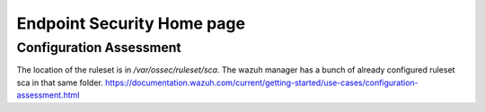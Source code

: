 Endpoint Security Home page
*******************************************


Configuration Assessment
###############################

The location of the ruleset is in `/var/ossec/ruleset/sca`. The wazuh manager has a bunch of already configured ruleset sca in that same folder.
https://documentation.wazuh.com/current/getting-started/use-cases/configuration-assessment.html
